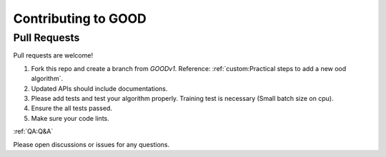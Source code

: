 Contributing to GOOD
======================

Pull Requests
----------------

Pull requests are welcome!

1. Fork this repo and create a branch from `GOODv1`. Reference: :ref:`custom:Practical steps to add a new ood algorithm`.
2. Updated APIs should include documentations.
3. Please add tests and test your algorithm properly. Training test is necessary (Small batch size on cpu).
4. Ensure the all tests passed.
5. Make sure your code lints.

:ref:`QA:Q&A`

Please open discussions or issues for any questions.
